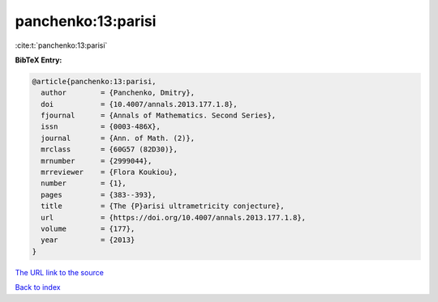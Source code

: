 panchenko:13:parisi
===================

:cite:t:`panchenko:13:parisi`

**BibTeX Entry:**

.. code-block:: bibtex

   @article{panchenko:13:parisi,
     author        = {Panchenko, Dmitry},
     doi           = {10.4007/annals.2013.177.1.8},
     fjournal      = {Annals of Mathematics. Second Series},
     issn          = {0003-486X},
     journal       = {Ann. of Math. (2)},
     mrclass       = {60G57 (82D30)},
     mrnumber      = {2999044},
     mrreviewer    = {Flora Koukiou},
     number        = {1},
     pages         = {383--393},
     title         = {The {P}arisi ultrametricity conjecture},
     url           = {https://doi.org/10.4007/annals.2013.177.1.8},
     volume        = {177},
     year          = {2013}
   }
`The URL link to the source <https://doi.org/10.4007/annals.2013.177.1.8>`_


`Back to index <../By-Cite-Keys.html>`_
